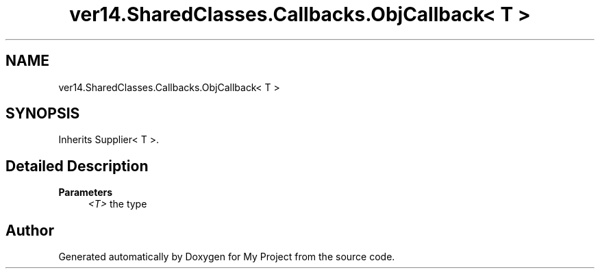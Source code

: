 .TH "ver14.SharedClasses.Callbacks.ObjCallback< T >" 3 "Sun Apr 24 2022" "My Project" \" -*- nroff -*-
.ad l
.nh
.SH NAME
ver14.SharedClasses.Callbacks.ObjCallback< T >
.SH SYNOPSIS
.br
.PP
.PP
Inherits Supplier< T >\&.
.SH "Detailed Description"
.PP 

.PP
\fBParameters\fP
.RS 4
\fI<T>\fP the type 
.RE
.PP


.SH "Author"
.PP 
Generated automatically by Doxygen for My Project from the source code\&.
